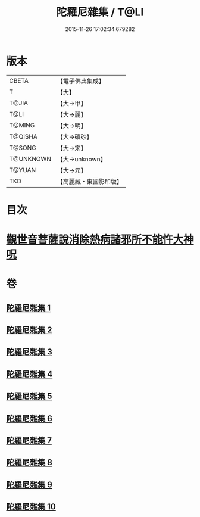 #+TITLE: 陀羅尼雜集 / T@LI
#+DATE: 2015-11-26 17:02:34.679282
* 版本
 |     CBETA|【電子佛典集成】|
 |         T|【大】     |
 |     T@JIA|【大→甲】   |
 |      T@LI|【大→麗】   |
 |    T@MING|【大→明】   |
 |   T@QISHA|【大→磧砂】  |
 |    T@SONG|【大→宋】   |
 | T@UNKNOWN|【大→unknown】|
 |    T@YUAN|【大→元】   |
 |       TKD|【高麗藏・東國影印版】|

* 目次
* [[file:KR6j0566_005.txt::0606c22][觀世音菩薩說消除熱病諸邪所不能忤大神呪]]
* 卷
** [[file:KR6j0566_001.txt][陀羅尼雜集 1]]
** [[file:KR6j0566_002.txt][陀羅尼雜集 2]]
** [[file:KR6j0566_003.txt][陀羅尼雜集 3]]
** [[file:KR6j0566_004.txt][陀羅尼雜集 4]]
** [[file:KR6j0566_005.txt][陀羅尼雜集 5]]
** [[file:KR6j0566_006.txt][陀羅尼雜集 6]]
** [[file:KR6j0566_007.txt][陀羅尼雜集 7]]
** [[file:KR6j0566_008.txt][陀羅尼雜集 8]]
** [[file:KR6j0566_009.txt][陀羅尼雜集 9]]
** [[file:KR6j0566_010.txt][陀羅尼雜集 10]]

